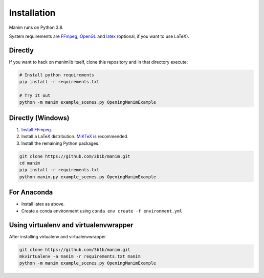 Installation
============

Manim runs on Python 3.8.

System requirements are `FFmpeg <https://ffmpeg.org/>`__,
`OpenGL <https://www.opengl.org//>`__ and
`latex <https://www.latex-project.org>`__ (optional, if you want to use
LaTeX).

Directly
--------

If you want to hack on manimlib itself, clone this repository and in
that directory execute:

.. code:: sh

   # Install python requirements
   pip install -r requirements.txt

   # Try it out
   python -m manim example_scenes.py OpeningManimExample

Directly (Windows)
------------------

1. `Install
   FFmpeg <https://www.wikihow.com/Install-FFmpeg-on-Windows>`__.
2. Install a LaTeX distribution.
   `MiKTeX <https://miktex.org/download>`__ is recommended.
3. Install the remaining Python packages.

.. code:: sh  

   git clone https://github.com/3b1b/manim.git
   cd manim  
   pip install -r requirements.txt  
   python manim.py example_scenes.py OpeningManimExample

For Anaconda
----------------

-  Install latex as above.
-  Create a conda environment using
   ``conda env create -f environment.yml``

Using virtualenv and virtualenvwrapper
----------------------------------------------

After installing virtualenv and virtualenvwrapper

.. code:: sh

   git clone https://github.com/3b1b/manim.git
   mkvirtualenv -a manim -r requirements.txt manim
   python -m manim example_scenes.py OpeningManimExample